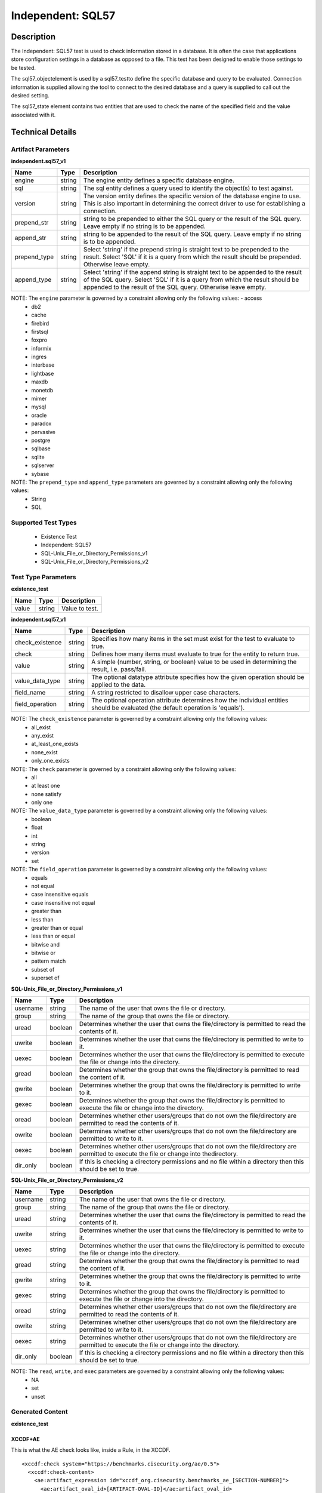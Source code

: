 Independent: SQL57
==================

Description
-----------

The Independent: SQL57 test is used to check information stored in a database. It is often the case that applications store configuration settings in a database as opposed to a file. This test has been designed to enable those settings to be tested.

The sql57_objectelement is used by a sql57_testto define the specific database and query to be evaluated. Connection information is supplied allowing the tool to connect to the desired database and a query is supplied to call out the desired setting.

The sql57_state element contains two entities that are used to check the name of the specified field and the value associated with it.

Technical Details
-----------------

Artifact Parameters
~~~~~~~~~~~~~~~~~~~

**independent.sql57_v1**

+------------------------+---------+-----------------------------------------+
| Name                   | Type    | Description                             |
+========================+=========+=========================================+
| engine                 | string  | The engine entity defines a specific    |
|                        |         | database engine.                        |
+------------------------+---------+-----------------------------------------+
| sql                    | string  | The sql entity defines a query used to  |
|                        |         | identify the object(s) to test against. |
+------------------------+---------+-----------------------------------------+
| version                | string  | The version entity defines the specific |
|                        |         | version of the database engine to use.  |
|                        |         | This is also important in determining   |
|                        |         | the correct driver to use for           |
|                        |         | establishing a connection.              |
+------------------------+---------+-----------------------------------------+
| prepend_str            | string  | string to be prepended to either the    |
|                        |         | SQL query or the result of the SQL      |
|                        |         | query. Leave empty if no string is to   |
|                        |         | be appended.                            |
+------------------------+---------+-----------------------------------------+
| append_str             | string  | string to be appended to the result of  |
|                        |         | the SQL query. Leave empty if no string |
|                        |         | is to be appended.                      |
+------------------------+---------+-----------------------------------------+
| prepend_type           | string  | Select 'string' if the prepend string   |
|                        |         | is straight text to be prepended to     |
|                        |         | the result. Select 'SQL' if  it is a    |
|                        |         | query from which the result should be   |
|                        |         | prepended. Otherwise leave  empty.      |
+------------------------+---------+-----------------------------------------+
| append_type            | string  | Select 'string'  if the append string   |
|                        |         | is straight text to be appended to the  |
|                        |         | result of the SQL query. Select 'SQL'   |
|                        |         | if it is a query from which the result  |
|                        |         | should be appended to the  result of    |
|                        |         | the SQL query. Otherwise leave  empty.  |
+------------------------+---------+-----------------------------------------+

NOTE: The ``engine`` parameter is governed by a constraint allowing only the following values:  - access 
  - db2 
  - cache 
  - firebird 
  - firstsql 
  - foxpro 
  - informix 
  - ingres 
  - interbase 
  - lightbase 
  - maxdb 
  - monetdb 
  - mimer 
  - mysql 
  - oracle 
  - paradox 
  - pervasive 
  - postgre 
  - sqlbase 
  - sqlite 
  - sqlserver 
  - sybase

NOTE: The ``prepend_type`` and ``append_type`` parameters are governed by a constraint allowing only the following values:
  - String
  - SQL

Supported Test Types
~~~~~~~~~~~~~~~~~~~~

  - Existence Test
  - Independent: SQL57
  - SQL-Unix_File_or_Directory_Permissions_v1
  - SQL-Unix_File_or_Directory_Permissions_v2

Test Type Parameters
~~~~~~~~~~~~~~~~~~~~

**existence_test**

===== ====== ==============
Name  Type   Description
===== ====== ==============
value string Value to test.
===== ====== ==============

**independent.sql57_v1**

+------------------------+---------+-----------------------------------------+
| Name                   | Type    | Description                             |
+========================+=========+=========================================+
| check_existence        | string  | Specifies how many items in the set     |
|                        |         | must exist for the test to evaluate to  |
|                        |         | true.                                   |
+------------------------+---------+-----------------------------------------+
| check                  | string  | Defines how many items must evaluate to |
|                        |         | true for the entity to return true.     |
+------------------------+---------+-----------------------------------------+
| value                  | string  | A simple (number, string, or boolean)   |
|                        |         | value to be used in determining the     |
|                        |         | result, i.e. pass/fail.                 |
+------------------------+---------+-----------------------------------------+
| value_data_type        | string  | The optional datatype attribute         |
|                        |         | specifies how the given operation       |
|                        |         | should be applied to the data.          |
+------------------------+---------+-----------------------------------------+
| field_name             | string  | A string restricted to disallow upper   |
|                        |         | case characters.                        |
+------------------------+---------+-----------------------------------------+
| field_operation        | string  | The optional operation attribute        |
|                        |         | determines how the individual entities  |
|                        |         | should be evaluated (the default        |
|                        |         | operation is 'equals').                 |
+------------------------+---------+-----------------------------------------+

NOTE: The ``check_existence`` parameter is governed by a constraint allowing only the following values: 
  - all_exist 
  - any_exist 
  - at_least_one_exists 
  - none_exist 
  - only_one_exists

NOTE: The ``check`` parameter is governed by a constraint allowing only the following values:
  - all 
  - at least one 
  - none satisfy 
  - only one

NOTE: The ``value_data_type`` parameter is governed by a constraint allowing only the following values:
	- boolean
	- float
	- int
	- string
	- version
	- set

NOTE: The ``field_operation`` parameter is governed by a constraint allowing only the following values:
  - equals
  - not equal
  - case insensitive equals
  - case insensitive not equal
  - greater than
  - less than
  - greater than or equal
  - less than or equal
  - bitwise and
  - bitwise or
  - pattern match
  - subset of
  - superset of

**SQL-Unix_File_or_Directory_Permissions_v1**

+------------------------+---------+-----------------------------------------+
| Name                   | Type    | Description                             |
+========================+=========+=========================================+
| username               | string  | The name of the user that owns the      |
|                        |         | file or directory.                      |
+------------------------+---------+-----------------------------------------+
| group                  | string  | The name of the group that owns the     |
|                        |         | file or directory.                      |
+------------------------+---------+-----------------------------------------+
| uread                  | boolean | Determines whether the user that owns   |
|                        |         | the file/directory is permitted to      |
|                        |         | read the contents of it.                |
+------------------------+---------+-----------------------------------------+
| uwrite                 | boolean | Determines whether the user that owns   |
|                        |         | the file/directory is permitted to      |
|                        |         | write to it.                            |
+------------------------+---------+-----------------------------------------+
| uexec                  | boolean | Determines whether the user that owns   |
|                        |         | the file/directory is permitted to      |
|                        |         | execute the file or change into the     |
|                        |         | directory.                              |
+------------------------+---------+-----------------------------------------+
| gread                  | boolean | Determines whether the group that owns  |
|                        |         | the file/directory is permitted to      |
|                        |         | read the content of it.                 |
+------------------------+---------+-----------------------------------------+
| gwrite                 | boolean | Determines whether the group that owns  |
|                        |         | the file/directory is permitted to      |
|                        |         | write to it.                            |
+------------------------+---------+-----------------------------------------+
| gexec                  | boolean | Determines whether the group that owns  |
|                        |         | the file/directory is permitted to      |
|                        |         | execute the file or change into the     |
|                        |         | directory.                              |
+------------------------+---------+-----------------------------------------+
| oread                  | boolean | Determines whether other users/groups   |
|                        |         | that do not own the file/directory are  |
|                        |         | permitted to read the contents of it.   |
+------------------------+---------+-----------------------------------------+
| owrite                 | boolean | Determines whether other users/groups   |
|                        |         | that do not own the file/directory are  |
|                        |         | permitted to write to it.               |
+------------------------+---------+-----------------------------------------+
| oexec                  | boolean | Determines whether other users/groups   |
|                        |         | that do not own the file/directory are  |
|                        |         | permitted to execute the file or        |
|                        |         | change into thedirectory.               |
+------------------------+---------+-----------------------------------------+
| dir_only               | boolean | If this is checking a directory         |
|                        |         | permissions and no file within a        |
|                        |         | directory then this should be set to    |
|                        |         | true.                                   |
+------------------------+---------+-----------------------------------------+

**SQL-Unix_File_or_Directory_Permissions_v2**

+------------------------+---------+-----------------------------------------+
| Name                   | Type    | Description                             |
+========================+=========+=========================================+
| username               | string  | The name of the user that owns the file |
|                        |         | or directory.                           |
+------------------------+---------+-----------------------------------------+
| group                  | string  | The name of the group that owns the     |
|                        |         | file or directory.                      |
+------------------------+---------+-----------------------------------------+
| uread                  | string  | Determines whether the user that owns   |
|                        |         | the file/directory is permitted to read |
|                        |         | the contents of it.                     |
+------------------------+---------+-----------------------------------------+
| uwrite                 | string  | Determines whether the user that owns   |
|                        |         | the file/directory is permitted to      |
|                        |         | write to it.                            |
+------------------------+---------+-----------------------------------------+
| uexec                  | string  | Determines whether the user that owns   |
|                        |         | the file/directory is permitted to      |
|                        |         | execute the file or change into the     |
|                        |         | directory.                              |
+------------------------+---------+-----------------------------------------+
| gread                  | string  | Determines whether the group that owns  |
|                        |         | the file/directory is permitted to      |
|                        |         | read the content of it.                 |
+------------------------+---------+-----------------------------------------+
| gwrite                 | string  | Determines whether the group that owns  |
|                        |         | the file/directory is permitted to      |
|                        |         | write to it.                            |
+------------------------+---------+-----------------------------------------+
| gexec                  | string  | Determines whether the group that owns  |
|                        |         | the file/directory is permitted to      |
|                        |         | execute the file or change into the     |
|                        |         | directory.                              |
+------------------------+---------+-----------------------------------------+
| oread                  | string  | Determines whether other users/groups   |
|                        |         | that do not own the file/directory are  |
|                        |         | permitted to read the contents of it.   |
+------------------------+---------+-----------------------------------------+
| owrite                 | string  | Determines whether other users/groups   |
|                        |         | that do not own the file/directory are  |
|                        |         | permitted to write to it.               |
+------------------------+---------+-----------------------------------------+
| oexec                  | string  | Determines whether other users/groups   |
|                        |         | that do not own the file/directory are  |
|                        |         | permitted to execute the file or change |
|                        |         | into the directory.                     |
+------------------------+---------+-----------------------------------------+
| dir_only               | boolean | If this is checking a directory         |
|                        |         | permissions and no file within a        |
|                        |         | directory then this should be set to    |
|                        |         | true.                                   |
+------------------------+---------+-----------------------------------------+

NOTE: The ``read``, ``write``, and ``exec`` parameters are governed by a constraint allowing only the following values:
  - NA
  - set
  - unset

Generated Content
~~~~~~~~~~~~~~~~~

**existence_test**

XCCDF+AE
^^^^^^^^

This is what the AE check looks like, inside a Rule, in the XCCDF.

::

  <xccdf:check system="https://benchmarks.cisecurity.org/ae/0.5">
    <xccdf:check-content>
      <ae:artifact_expression id="xccdf_org.cisecurity.benchmarks_ae_[SECTION-NUMBER]">
        <ae:artifact_oval_id>[ARTIFACT-OVAL-ID]</ae:artifact_oval_id>
        <ae:title>[ARTIFACT-TITLE]</ae:title>
        <ae:artifact type="[ARTIFACT-TYPE-NAME]">
          <ae:parameters>
            <ae:parameter dt="string" name="engine">[engine.value]</ae:parameter>
            <ae:parameter dt="string" name="sql">[sql.value]</ae:parameter>
            <ae:parameter dt="string" name="version">[version.value]</ae:parameter>
            <ae:parameter dt="string" name="prepend_str">[prepend_str.value]</ae:parameter>
            <ae:parameter dt="string" name="append_str">[append_str.value]</ae:parameter>
            <ae:parameter dt="string" name="prepend_type">[prepend_type.value]</ae:parameter>
            <ae:parameter dt="string" name="append_type">[append_type.value]</ae:parameter>
          </ae:parameters>
        </ae:artifact>
        <ae:test type="[TEST-TYPE-NAME]">
          <ae:parameters>
            <ae:parameter dt="string" name="value">[value.value]</ae:parameter>
          </ae:parameters>
        </ae:test>
        <ae:profiles>
          <ae:profile idref="xccdf_org.cisecurity.benchmarks_profile_Level_1" />
        </ae:profiles>
      </ae:artifact_expression>
    </xccdf:check-content>
  </xccdf:check>

SCAP
^^^^

XCCDF
'''''

For ``independent.sql57_v1`` ``existence_test`` artifacts, the XCCDF check looks like this. There is no Value element in the XCCDF for this artifact.

::

  <check system="http://oval.mitre.org/XMLSchema/oval-definitions-5">
    <check-export 
      export-name="oval:org.cisecurity.benchmarks:var:2000000"
      value-id="xccdf_org.cisecurity_value_jdbc.url" />
    <check-content-ref
      href="[BENCHMARK-TITLE]-oval.xml"
      name="oval:org.cisecurity.benchmarks.[PLATFORM]:def:[ARTIFACT-OVAL-ID]" />
  </check>

OVAL
''''

Test

::

  <sql57_test
    xmlns="http://oval.mitre.org/XMLSchema/oval-definitions-5#independent" 
    id="oval:org.cisecurity.benchmarks.[PLATFORM]:tst:[ARTIFACT-OVAL-ID]"     
    check_existence="[check_existence.value]"
    check="all" 
    comment="[ARTIFACT-TITLE]" 
    version="1">
    <object object_ref="oval:org.cisecurity.benchmarks.[PLATFORM]:obj:[ARTIFACT-OVAL-ID]" />
  </sql57_test> 

Object

::

  <sql57_object>
    xmlns="http://oval.mitre.org/XMLSchema/oval-definitions-5#independent" 
    id="oval:org.cisecurity.benchmarks.[PLATFORM]:obj:[ARTIFACT-OVAL-ID]"    
    comment="[ARTIFACT-TITLE]"  
    version="1">
    <engine>[engine.value]</engine>
    <version>[version.value]</version>
    <connection_string var_ref="oval:org.cisecurity.benchmarks:var:2000000" />
    <sql 
      var_ref="oval:org.cisecurity.benchmarks.[PLATFORM]:var:[ARTIFACT-OVAL-ID]">
        [sql.value]
    </sql>
  </sql57_object>

State

::

  N/A

Variable

::

  <local_variable
    id="oval:org.cisecurity.benchmarks.[PLATFORM]:var:[ARTIFACT-OVAL-ID]" 
    comment="[comment.value]"
    datatype="string"
    version="1">
    <literal_component datatype="string">[literal_component.value]</literal_component>
    <variable_component var_ref="oval:org.cisecurity.benchmarks:var:3000000" />
    <literal_component datatype="string">[literal_component.value]</literal_component>
  </local_variable>

YAML
^^^^

::

  artifact-expression:
    artifact-unique-id: "[ARTIFACT-OVAL-ID]"
    artifact_title: "[ARTIFACT-TITLE]" 
    artifact:
      type: "[ARTIFACT-TYPE-NAME]"
      parameters:
        - parameter: 
            name: "engine"
            dt: "string"
            value: "[engine.value]"
        - parameter: 
            name: "sql"
            dt: "string"
            value: "[sql.value]"
        - parameter: 
            name: "version"
            dt: "string"
            value: "[version.value]"
        - parameter: 
            name: "prepend_str"
            dt: "string"
            value: "[prepend_str.value]"
        - parameter: 
            name: "append_str"
            dt: "string"
            value: "[append_str.value]"
        - parameter: 
            name: "prepend_type"
            dt: "string"
            value: "[prepend_type.value]"
        - parameter: 
            name: "append_type"
            dt: "string"
            value: "[append_type.value]"
        - parameter: 
            name: "pattern"
            dt: "string"
            value: "[pattern.value]"
    test:
      type: "[TEST-TYPE-NAME]"
      parameters:
        - parameter: 
            name: "value"
            dt: "string"
            value: "[value.value]"

JSON
^^^^

::

  {
    "artifact-expression": {
      "artifact-unique-id": "[ARTIFACT-OVAL-ID]",
      "artifact-title": "[ARTIFACT-TITLE]",
      "artifact": {
        "type": "[ARTIFACT-TYPE-NAME]",
        "parameters": [
          {
            "parameter": {
              "name": "engine",
              "type": "string",
              "value": "[engine.value]"
            }
          },
          {
            "parameter": {
              "name": "sql",
              "type": "string",
              "value": "[sql.value]"
            }
          },
          {
            "parameter": {
              "name": "version",
              "type": "string",
              "value": "[version.value]"
            }
          },
          {
            "parameter": {
              "name": "prepend_str",
              "dt": "string",
              "value": "[prepend_str.value]"
            }
          },
          {
            "parameter": {
              "name": "append_str",
              "dt": "string",
              "value": "[append_str.value]"
            }
          },
          {
            "parameter": {
              "name": "prepend_type",
              "dt": "string",
              "value": "[prepend_type.value]"
            }
          },
          {
            "parameter": {
              "name": "append_type",
              "dt": "string",
              "value": "[append_type.value]"
            }
          },
          {
            "parameter": {
              "name": "pattern",
              "dt": "string",
              "value": "[pattern.value]"
            }
          }
        ]
      },
      "test": {
        "type": "[TEST-TYPE-NAME]",
        "parameters": [
          {
            "parameter": {
              "name": "value",
              "dt": "string",
              "value": "[value.value]"
            }
          }
        ]
      }
    }
  }

Generated Content
~~~~~~~~~~~~~~~~~

**independent.sql57_v1**

XCCDF+AE
^^^^^^^^

This is what the AE check looks like, inside a Rule, in the XCCDF.

::

  <xccdf:check system="https://benchmarks.cisecurity.org/ae/0.5">
    <xccdf:check-content>
      <ae:artifact_expression id="xccdf_org.cisecurity.benchmarks_ae_[SECTION-NUMBER]">
        <ae:artifact_oval_id>[ARTIFACT-OVAL-ID]</ae:artifact_oval_id>
        <ae:title>[ARTIFACT-TITLE]</ae:title>
        <ae:artifact type="[ARTIFACT-TYPE-NAME]">
          <ae:parameters>
            <ae:parameter dt="string" name="engine">[engine.value]</ae:parameter>
            <ae:parameter dt="string" name="sql">[sql.value]</ae:parameter>
            <ae:parameter dt="string" name="version">[version.value]</ae:parameter>
            <ae:parameter dt="string" name="prepend_str"[prepend_str.value]</ae:parameter>
            <ae:parameter dt="string" name="append_str"[append_str.value]</ae:parameter>
            <ae:parameter dt="string" name="prepend_type"[prepend_type.value]</ae:parameter>
            <ae:parameter dt="string" name="append_type"[append_type.value]</ae:parameter>
          </ae:parameters>
        </ae:artifact>
        <ae:test type="[TEST-TYPE-NAME]">
          <ae:parameters>
            <ae:parameter dt="string" name="check_existence">[check_existence.value]</ae:parameter>
            <ae:parameter dt="string" name="check">[check.value]</ae:parameter>
            <ae:parameter dt="string" name="value">[value.value]</ae:parameter>
            <ae:parameter dt="string" name="value_data_type">[value_data_type.value]</ae:parameter>
            <ae:parameter dt="string" name="field_name">[field_name.value]</ae:parameter>
            <ae:parameter dt="string" name="field_operation">[field_operation.value]</ae:parameter>
          </ae:parameters>
        </ae:test>
        <ae:profiles>
          <ae:profile idref="xccdf_org.cisecurity.benchmarks_profile_Level_1" />
        </ae:profiles>
      </ae:artifact_expression>
    </xccdf:check-content>
  </xccdf:check>

SCAP
^^^^

XCCDF
'''''

For ``independent.sql57_v1`` ``independent.sql57_v1`` artifacts, an XCCDF Value element is generated.

::

  <Value 
    id="xccdf_org.cisecurity.benchmarks_value_[ARTIFACT-OVAL-ID]1_var"
    type="[type.value]"
    operator="[operator.value]">
    <title>[RECOMMENDATION-TITLE]</title>
    <description>This value is used in Rule: [RECOMMENDATION-TITLE]</description>
    <value>[value.value]</value>
  </Value>

For ``independent.sql57_v1`` ``independent.sql57_v1`` artifacts, the XCCDF check looks like this.  

::

  <check system="http://oval.mitre.org/XMLSchema/oval-definitions-5">
    <check-export 
      export-name="oval:org.cisecurity.benchmarks.[PLATFORM]:var:[ARTIFACT-OVAL-ID]"
      value-id="xccdf_org.cisecurity.benchmarks_value_[ARTIFACT-OVAL-ID]1_var" />
    <check-export 
      export-name="oval:org.cisecurity.benchmarks:var:2000000"
      value-id="xccdf_org.cisecurity_value_jdbc.url" />         
    <check-content-ref
      href="[BENCHMARK-TITLE]-oval.xml"
      name="oval:org.cisecurity.benchmarks.[PLATFORM]:def:[ARTIFACT-OVAL-ID]" />
  </check>

OVAL
''''

Test

::

  <sql57_test
    xmlns="http://oval.mitre.org/XMLSchema/oval-definitions-5#independent" 
    id="oval:org.cisecurity.benchmarks.[PLATFORM]:tst:[ARTIFACT-OVAL-ID]"     
    check_existence="[check_existence.value]"
    check="[check.value]"
    comment="[ARTIFACT-TITLE]" 
    version="1">
    <object object_ref="oval:org.cisecurity.benchmarks.[PLATFORM]:obj:[ARTIFACT-OVAL-ID]" />
    <state state_ref="oval:org.cisecurity.benchmarks.[PLATFORM]:ste:[ARTIFACT-OVAL-ID]" />
  </sql57_test> 

Object

::

  <sql57_object
    xmlns="http://oval.mitre.org/XMLSchema/oval-definitions-5#independent"
    id="oval:org.cisecurity.benchmarks.[PLATFORM]:obj:[ARTIFACT-OVAL-ID]"
    comment="[ARTIFACT-TITLE]"
    version="1">
    <engine>[engine.value]</engine>
    <version>[version.value]</version>
    <connection_string var_ref="oval:org.cisecurity.benchmarks:var:2000000" />
    <sql>[sql.value]</sql>
  </sql57_object>

State

::

  <sql57_state
    xmlns="http://oval.mitre.org/XMLSchema/oval-definitions-5#independent" 
    id="oval:org.cisecurity.benchmarks.[PLATFORM]:ste:[ARTIFACT-OVAL-ID]"
    comment="[ARTIFACT-TITLE]"   
    version="1">
    <result 
      datatype="record" 
      entity_check="all">
      <field 
        xmlns="http://oval.mitre.org/XMLSchema/oval-definitions-5" 
        name="[name.value]"
        operation="[operation.value]"
        datatype="[datatype.value]"
        var_ref="oval:org.cisecurity.benchmarks.[PLATFORM]:var:[ARTIFACT-OVAL-ID]" />
    </result>
  </sql57_state>

Variable

::

  <external_variable
    id="oval:org.cisecurity.benchmarks.[PLATFORM]:var:[ARTIFACT-OVAL-ID]"  
    comment="[ARTIFACT-TITLE]"
    datatype="[datatype.value]"
    version="1" />

YAML
^^^^

::

  artifact-expression:
    artifact-unique-id: "[ARTIFACT-OVAL-ID]"
    artifact-title: "[ARTIFACT-TITLE]"
    artifact:
      type: "[ARTIFACT-TYPE-NAME]"
      parameters:
        - parameter: 
            name: "engine"
            dt: "string"
            value: "[engine.value]"
        - parameter: 
            name: "sql"
            dt: "string"
            value: "[sql.value]"
        - parameter: 
            name: "version"
            dt: "string"
            value: "[version.value]"
        - parameter: 
            name: "prepend_str"
            dt: "string"
            value: "[prepend_str.value]"
        - parameter: 
            name: "append_str"
            dt: "string"
            value: "[append_str.value]"
        - parameter: 
            name: "prepend_type"
            dt: "string"
            value: "[prepend_type.value]"
        - parameter: 
            name: "append_type"
            dt: "string"
            value: "[append_type.value]"
    test:
        type: "[TEST-TYPE-NAME]"            
          - parameter: 
              name: "check_existence"
              dt: "string"
              value: "[check_existence.value]"
          - parameter: 
              name: "check"
              dt: "string"
              value: "[check.value]"
          - parameter: 
              name: "value"
              dt: "string"
              value: "[value.value]"
          - parameter: 
              name: "value_data_type"
              dt: "string"
              value: "[value_data_type.value]"
          - parameter: 
              name: "field_name"
              dt: "string"
              value: "[field_name.value]"
          - parameter: 
              name: "field_operation"
              dt: "string"
              value: "[field_operation.value]"

JSON
^^^^

::

  {
    "artifact-expression": {
      "artifact-unique-id": "[ARTIFACT-OVAL-ID]",
      "artifact-title": "[ARTIFACT-TITLE]",
      "artifact": {
        "type": "[ARTIFACT-TYPE-NAME]",
        "parameters": [
          {
            "parameter": {
              "name": "engine",
              "type": "string",
              "value": "[engine.value]"
            }
          },
          {
            "parameter": {
              "name": "sql",
              "type": "string",
              "value": "[sql.value]"
            }
          },
          {
            "parameter": {
              "name": "version",
              "type": "string",
              "value": "[version.value]"
            }
          },
          {
            "parameter": {
              "name": "prepend_str",
              "type": "string",
              "value": "[prepend_str.value]"
            }
          },
          {
            "parameter": {
              "name": "append_str",
              "type": "string",
              "value": "[append_str.value]"
            }
          },
          {
            "parameter": {
              "name": "prepend_type",
              "type": "string",
              "value": "[prepend_type.value]"
            }
          },
          {
            "parameter": {
              "name": "append_type",
              "type": "string",
              "value": "[append_type.value]"
            }
          }
        ]
      },
      "test": {
        "type": "[TEST-TYPE-NAME]",
        "parameters": [
          {
            "parameter": {
              "name": "check_existence",
              "type": "string",
              "value": "[check_existence.value]"
            }
          },
          {
            "parameter": {
              "name": "check",
              "type": "string",
              "value": "[check.value]"
            }
          },
          {
            "parameter": {
              "name": "value",
              "type": "string",
              "value": "[value.value]"
            }
          },
          {
            "parameter": {
              "name": "value_data_type",
              "type": "string",
              "value": "[value_data_type.value]"
            }
          },
          {
            "parameter": {
              "name": "field_name",
              "type": "string",
              "value": "[field_name.value]"
            }
          },
          {
            "parameter": {
              "name": "field_operation",
              "type": "string",
              "value": "[field_operation.value]"
            }
          }
        ]
      }
    }
  }

Generated Content
~~~~~~~~~~~~~~~~~

**SQL-Unix_File_or_Directory_Permissions_v1**

XCCDF+AE
^^^^^^^^

This is what the AE check looks like, inside a Rule, in the XCCDF.

::

  <xccdf:check system="https://benchmarks.cisecurity.org/ae/0.5">
    <xccdf:check-content>
      <ae:artifact_expression id="xccdf_org.cisecurity.benchmarks_ae_[SECTION-NUMBER]">
        <ae:artifact_oval_id>[ARTIFACT-OVAL-ID]</ae:artifact_oval_id>
        <ae:title>[ARTIFACT-TITLE]</ae:title>
        <ae:artifact type="[ARTIFACT-TYPE-NAME]">
          <ae:parameters>
            <ae:parameter dt="string" name="engine">[engine.value]</ae:parameter>
            <ae:parameter dt="string" name="sql">[sql.value]</ae:parameter>
            <ae:parameter dt="string" name="version">[version.value]</ae:parameter>
            <ae:parameter dt="string" name="prepend_str">[prepend_str.value]</ae:parameter>
            <ae:parameter dt="string" name="append_str">[append_str.value]</ae:parameter>
            <ae:parameter dt="string" name="prepend_type">[prepend_type.value]</ae:parameter>
            <ae:parameter dt="string" name="append_type">[append_type.value]</ae:parameter>
          </ae:parameters>
        </ae:artifact>
        <ae:test type="[TEST-TYPE-NAME]">
          <ae:parameters>
            <ae:parameter dt="string" name="username">[username.value]</ae:parameter>
            <ae:parameter dt="string" name="group">[group.value]</ae:parameter>
            <ae:parameter dt="boolean" name="uread">[uread.value]</ae:parameter>
            <ae:parameter dt="boolean" name="uwrite">[uwrite.value]</ae:parameter>
            <ae:parameter dt="boolean" name="uexec">[uexec.value]</ae:parameter>
            <ae:parameter dt="boolean" name="gread">[gread.value]</ae:parameter>
            <ae:parameter dt="boolean" name="gwrite">[gwrite.value]</ae:parameter>
            <ae:parameter dt="boolean" name="gexec">[gexec.value]</ae:parameter>
            <ae:parameter dt="boolean" name="oread">[oread.value]</ae:parameter>
            <ae:parameter dt="boolean" name="owrite">[owrite.value]</ae:parameter>
            <ae:parameter dt="boolean" name="oexec">[oexec.value]</ae:parameter>
            <ae:parameter dt="boolean" name="dir_only">[dir_only.value]</ae:parameter>
          </ae:parameters>
        </ae:test>
        <ae:profiles>
          <ae:profile idref="xccdf_org.cisecurity.benchmarks_profile_Level_1" />
          <ae:profile idref="xccdf_org.cisecurity.benchmarks_profile_Level_2" />
        </ae:profiles>
      </ae:artifact_expression>
    </xccdf:check-content>
  </xccdf:check>
  
SCAP
^^^^

XCCDF
'''''

For ``independent.sql57_v1`` ``SQL-Unix_File_or_Directory_Permissions_v1`` artifacts, the XCCDF check looks like this. There is no Value element in the XCCDF for this artifact.

::

  <check system="http://oval.mitre.org/XMLSchema/oval-definitions-5">
    <check-export 
      export-name="oval:org.cisecurity.benchmarks:var:2000000"
      value-id="xccdf_org.cisecurity_value_jdbc.url" />
    <check-content-ref
      href="[BENCHMARK-TITLE]-oval.xml" 
      name="oval:org.cisecurity.benchmarks.[PLATFORM]:def:[ARTIFACT-OVAL-ID]" />
  </check>

OVAL
''''

Test

::

  <file_test
    xmlns="http://oval.mitre.org/XMLSchema/oval-definitions-5#unix" 
    id="oval:org.cisecurity.benchmarks.[PLATFORM]:tst:[ARTIFACT-OVAL-ID]"     
    check_existence="all_exist"    
    check="all" 
    comment="[ARTIFACT-TITLE]" 
    version="1">
    <object object_ref="oval:org.cisecurity.benchmarks.[PLATFORM]:obj:[ARTIFACT-OVAL-ID]" />
    <state state_ref="oval:org.cisecurity.benchmarks.[PLATFORM]:ste:[ARTIFACT-OVAL-ID]"> />
  </file_test> 

Test

::

  <file_object
    xmlns="http://oval.mitre.org/XMLSchema/oval-definitions-5#unix"
    id="oval:org.cisecurity.benchmarks.[PLATFORM]:obj:[ARTIFACT-OVAL-ID]"
    comment="[ARTIFACT-TITLE]" 
    version="1">
    <behaviors
      max_depth="0"
      recurse="symlinks and directories"
      recurse_direction="none"
      recurse_file_system="defined" />
    <filepath 
      datatype="string" 
      operation="equals" 
      var_ref="oval:org.cisecurity.benchmarks.[PLATFORM]:var:[ARTIFACT-OVAL-ID]" />
  </file_object>

  <sql57_object
    xmlns="http://oval.mitre.org/XMLSchema/oval-definitions-5#independent"
    id="oval:org.cisecurity.benchmarks.[PLATFORM]:obj:[ARTIFACT-OVAL-ID]1"
    comment="[ARTIFACT-TITLE]" 
    version="1">
    <engine>[engine.value]</engine>
    <version>[version.value]</version>
    <connection_string
      var_ref="oval:org.cisecurity.benchmarks:var:2000000" />
    <sql>[sql.value]</sql>
  </sql57_object>

State

::

  <file_state
    xmlns="http://oval.mitre.org/XMLSchema/oval-definitions-5#unix" 
    id="oval:org.cisecurity.benchmarks.[PLATFORM]:ste:[ARTIFACT-OVAL-ID]" 
    comment="[ARTIFACT-TITLE]" 
    version="1">
    <group_id 
      datatype="int"
      var_ref="oval:org.cisecurity.benchmarks:var:1000003" /> 
    <user_id 
      datatype="int" 
      var_ref="oval:org.cisecurity.benchmarks:var:1000002" />
    <uread datatype="boolean">[uread.value]</uread>
    <uwrite datatype="boolean">[uwrite.value]</uwrite>
    <uexec datatype="boolean">[uexec.value]</uexec>
    <gread datatype="boolean">[gread.value]</gread>
    <gwrite datatype="boolean">[gwrite.value]</gwrite>
    <gexec datatype="boolean">[gexec.value]</gexec>
    <oread datatype="boolean">[oread.value]</oread>
    <owrite datatype="boolean">[owrite.value]</owrite>
    <oexec datatype="boolean">[oexec.value]</oexec>
  </file_state>

YAML
^^^^

::

  artifact-expression:
    artifact-unique-id: "[ARTIFACT-OVAL-ID]"
    artifact_title: "[ARTIFACT-TITLE]" 
    artifact:
      type: "[ARTIFACT-TYPE-NAME]"
      parameters:
        - parameter:
            name: "engine"
            dt: "string"
            value: "[engine.value]"
        - parameter:
            name: "sql"
            dt: "string"
            value: "[sql.value]"
        - parameter:
            name: "version"
            dt: "string"
            value: "[version.value]"
        - parameter:
            name: "prepend_str"
            dt: "string"
            value: "[prepend_str.value]"
        - parameter:
            name: "append_str"
            dt: "string"
            value: "[append_str.value]"
        - parameter:
            name: "prepend_type"
            dt: "string"
            value: "[prepend_type.value]"
        - parameter:
            name: "append_type"
            dt: "string"
            value: "[append_type.value]"
    test:
      type: "[TEST-TYPE-NAME]"
      parameters:
        - parameter:
            name: "username"
            dt: "string"
            value: "[username.value]"
        - parameter:
            name: "group"
            dt: "string"
            value: "[group.value]"
        - parameter:
            name: "uread"
            dt: "boolean"
            value: "[uread.value]"
        - parameter:
            name: "uwrite"
            dt: "boolean"
            value: "[uwrite.value]"
        - parameter:
            name: "uexec"
            dt: "boolean"
            value: "[uexec.value]"
        - parameter:
            name: "gread"
            dt: "boolean"
            value: "[gread.value]"
        - parameter:
            name: "gwrite"
            dt: "boolean"
            value: "[gwrite.value]"
        - parameter:
            name: "gexec"
            dt: "boolean"
            value: "[gexec.value]"
        - parameter:
            name: "oread"
            dt: "boolean"
            value: "[oread.value]"
        - parameter:
            name: "owrite"
            dt: "boolean"
            value: "[owrite.value]"
        - parameter:
            name: "oexec"
            dt: "boolean"
            value: "[oexec.value]"
        - parameter:
            name: "dir_only"
            dt: "boolean"
            value: "[dir_only.value]"

JSON
^^^^

::

  {
    "artifact-expression": {
      "artifact-unique-id": "[ARTIFACT-OVAL-ID]",
      "artifact-title": "[ARTIFACT-TITLE]",
      "artifact": {
        "type": "[ARTIFACT-TYPE-NAME]",
        "parameters": [
          {
            "parameter": {
              "name": "engine",
              "dt": "string",
              "value": "[engine.value]"
            }
          },
          {
            "parameter": {
              "name": "sql",
              "dt": "string",
              "value": "[sql.value]"
            }
          },
          {
            "parameter": {
              "name": "version",
              "dt": "string",
              "value": "[version.value]"
            }
          },
          {
            "parameter": {
              "name": "prepend_str",
              "dt": "string",
              "value": "[prepend_str.value]"
            }
          },
          {
            "parameter": {
              "name": "append_str",
              "dt": "string",
              "value": "[append_str.value]"
            }
          },
          {
            "parameter": {
              "name": "prepend_type",
              "dt": "string",
              "value": "[prepend_type.value]"
            }
          },
          {
            "parameter": {
              "name": "append_type",
              "dt": "string",
              "value": "[append_type.value]"
            }
          }
        ]
      },
      "test": {
        "type": "[TEST-TYPE-NAME]",
        "parameters": [
          {
            "parameter": {
              "name": "username",
              "dt": "string",
              "value": "[username.value]"
            }
          },
          {
            "parameter": {
              "name": "group",
              "dt": "string",
              "value": "[group.value]"
            }
          },
          {
            "parameter": {
              "name": "uread",
              "dt": "boolean",
              "value": "[uread.value]"
            }
          },
          {
            "parameter": {
              "name": "uwrite",
              "dt": "boolean",
              "value": "[uwrite.value]"
            }
          },
          {
            "parameter": {
              "name": "uexec",
              "dt": "boolean",
              "value": "[uexec.value]"
            }
          },
          {
            "parameter": {
              "name": "gread",
              "dt": "boolean",
              "value": "[gread.value]"
            }
          },
          {
            "parameter": {
              "name": "gwrite",
              "dt": "boolean",
              "value": "[gwrite.value]"
            }
          },
          {
            "parameter": {
              "name": "gexec",
              "dt": "boolean",
              "value": "[gexec.value]"
            }
          },
          {
            "parameter": {
              "name": "oread",
              "dt": "boolean",
              "value": "[oread.value]"
            }
          },
          {
            "parameter": {
              "name": "owrite",
              "dt": "boolean",
              "value": "[owrite.value]"
            }
          },
          {
            "parameter": {
              "name": "oexec",
              "dt": "boolean",
              "value": "[oexec.value]"
            }
          },
          {
            "parameter": {
              "name": "dir_only",
              "dt": "boolean",
              "value": "[dir_only.value]"
            }
          }
        ]
      }
    }
  }

Generated Content
~~~~~~~~~~~~~~~~~

**SQL-Unix_File_or_Directory_Permissions_v2**

XCCDF+AE
^^^^^^^^

This is what the AE check looks like, inside a Rule, in the XCCDF.

::

  <xccdf:check system="https://benchmarks.cisecurity.org/ae/0.5">
    <xccdf:check-content>
      <ae:artifact_expression id="xccdf_org.cisecurity.benchmarks_ae_[SECTION-NUMBER]">
        <ae:artifact_oval_id>[ARTIFACT-OVAL-ID]</ae:artifact_oval_id>
        <ae:title>[ARTIFACT-TITLE]</ae:title>
        <ae:artifact type="[ARTIFACT-TYPE-NAME]">
          <ae:parameters>
            <ae:parameter dt="string" name="engine">[engine.value]</ae:parameter>
            <ae:parameter dt="string" name="sql">[sql.value]</ae:parameter>
            <ae:parameter dt="string" name="version">[version.value]</ae:parameter>
            <ae:parameter dt="string" name="prepend_str">[prepend_str.value]</ae:parameter>
            <ae:parameter dt="string" name="append_str">[append_str.value]</ae:parameter>
            <ae:parameter dt="string" name="prepend_type">[prepend_type.value]</ae:parameter>
            <ae:parameter dt="string" name="append_type">[append_type.value]</ae:parameter>
          </ae:parameters>
        </ae:artifact>
        <ae:test type="[TEST-TYPE-NAME]">
          <ae:parameters>
            <ae:parameter dt="string" name="username">[username.value]</ae:parameter>
            <ae:parameter dt="string" name="group">[group.value]</ae:parameter>
            <ae:parameter dt="string" name="uread">[uread.value]</ae:parameter>
            <ae:parameter dt="string" name="uwrite">[uwrite.value]</ae:parameter>
            <ae:parameter dt="string" name="uexec">[uexec.value]</ae:parameter>
            <ae:parameter dt="string" name="gread">[gread.value]</ae:parameter>
            <ae:parameter dt="string" name="gwrite">[gwrite.value]</ae:parameter>
            <ae:parameter dt="string" name="gexec">[gexec.value]</ae:parameter>
            <ae:parameter dt="string" name="oread">[oread.value]</ae:parameter>
            <ae:parameter dt="string" name="owrite">[owrite.value]</ae:parameter>
            <ae:parameter dt="string" name="oexec">[oexec.value]</ae:parameter>
            <ae:parameter dt="boolean" name="dir_only">[dir_only.value]</ae:parameter>
          </ae:parameters>
        </ae:test>
        <ae:profiles>
          <ae:profile idref="xccdf_org.cisecurity.benchmarks_profile_Level_1" />
          <ae:profile idref="xccdf_org.cisecurity.benchmarks_profile_Level_2" />
        </ae:profiles>
      </ae:artifact_expression>
    </xccdf:check-content>
  </xccdf:check> 

SCAP
^^^^

XCCDF
'''''

For ``independent.sql57_v1`` ``SQL-Unix_File_or_Directory_Permissions_v2`` artifacts, the XCCDF check looks like this. There is no Value element in the XCCDF for this artifact.

::

  <check-export 
      export-name="oval:org.cisecurity.benchmarks:var:2000000"
      value-id="xccdf_org.cisecurity_value_jdbc.url" />
    <check-content-ref
      href="[BENCHMARK-TITLE]-oval.xml" 
      name="oval:org.cisecurity.benchmarks.[PLATFORM]:def:[ARTIFACT-OVAL-ID]" />
  </check>

OVAL
''''

Test

::

  <file_test
    xmlns="http://oval.mitre.org/XMLSchema/oval-definitions-5#unix" 
    id="oval:org.cisecurity.benchmarks.[PLATFORM]:tst:[ARTIFACT-OVAL-ID]"
    check_existence="all_exist"    
    check="all" 
    comment="[ARTIFACT-TITLE]" 
    version="1">  
    <object object_ref="oval:org.cisecurity.benchmarks.[PLATFORM]:obj:[ARTIFACT-OVAL-ID]" />
    <state state_ref="oval:org.cisecurity.benchmarks.[PLATFORM]:ste:[ARTIFACT-OVAL-ID]" />
  </file_test>  

Object

::

  <file_object
    xmlns="http://oval.mitre.org/XMLSchema/oval-definitions-5#unix" 
    id="oval:org.cisecurity.benchmarks.[PLATFORM]:obj:[ARTIFACT-OVAL-ID]"
    comment="[ARTIFACT-TITLE]"  
    version="1">  
    <path 
      datatype="string" 
      operation="equals" 
      var_ref="oval:org.cisecurity.benchmarks.[PLATFORM]:var:[ARTIFACT-OVAL-ID]" />
    <filename xsi:nil="true" />
  </file_object>

State

::

  <file_state
    xmlns="http://oval.mitre.org/XMLSchema/oval-definitions-5#unix"
    id="oval:org.cisecurity.benchmarks.[PLATFORM]:ste:[ARTIFACT-OVAL-ID]"
    comment="[ARTIFACT-TITLE]"
    version="1">
    <group_id 
      datatype="int"
      var_ref="oval:org.cisecurity.benchmarks:var:1000003" />
    <user_id 
      datatype="int"
      var_ref="oval:org.cisecurity.benchmarks:var:1000002" />
    <uread datatype="boolean">[uread.value]</uread>
    <uwrite datatype="boolean">[uread.value]</uwrite>
    <uexec datatype="boolean">[uread.value]</uexec>
    <gread datatype="boolean">[uread.value]</gread>
    <gwrite datatype="boolean">[uread.value]</gwrite>
    <gexec datatype="boolean">[uread.value]</gexec>
    <oread datatype="boolean">[uread.value]</oread>
    <owrite datatype="boolean">[uread.value]</owrite>
    <oexec datatype="boolean">[uread.value]</oexec>
  </file_state>

YAML
^^^^

::

  artifact-expression:
    artifact-unique-id: "[ARTIFACT-OVAL-ID]"
    artifact_title: "[ARTIFACT-TITLE]"
    artifact:
      type: "[ARTIFACT-TYPE-NAME]"
      parameters:
        - parameter:
            name: "engine"
            dt: "string"
            value: "[engine.value]"
        - parameter:
            name: "sql"
            dt: "string"
            value: "[sql.value]"
        - parameter:
            name: "version"
            dt: "string"
            value: "[version.value]"
        - parameter:
            name: "prepend_str"
            dt: "string"
            value: "[prepend_str.value]"
        - parameter:
            name: "append_str"
            dt: "string"
            value: "[append_str.value]"
        - parameter:
            name: "prepend_type"
            dt: "string"
            value: "[prepend_type.value]"
        - parameter:
            name: "append_type"
            dt: "string"
            value: "[append_type.value]"
    test:
      type: "[TEST-TYPE-NAME]"
      parameters:
        - parameter:
            name: "username"
            dt: "string"
            value: "[username.value]"
        - parameter:
            name: "group"
            dt: "string"
            value: "[group.value]"
        - parameter:
            name: "uread"
            dt: "string"
            value: "[uread.value]"
        - parameter:
            name: "uwrite"
            dt: "string"
            value: "[uwrite.value]"
        - parameter:
            name: "uexec"
            dt: "string"
            value: "[uexec.value]"
        - parameter:
            name: "gread"
            dt: "string"
            value: "[gread.value]"
        - parameter:
            name: "gwrite"
            dt: "string"
            value: "[gwrite.value]"
        - parameter:
            name: "gexec"
            dt: "string"
            value: "[gexec.value]"
        - parameter:
            name: "oread"
            dt: "string"
            value: "[oread.value]"
        - parameter:
            name: "owrite"
            dt: "string"
            value: "[owrite.value]"
        - parameter:
            name: "oexec"
            dt: "string"
            value: "[oexec.value]"
        - parameter:
            name: "dir_only"
            dt: "boolean"
            value: "[dir_only.value]"

JSON
^^^^

::

  {
    "artifact-expression": {
      "artifact-unique-id": "[ARTIFACT-OVAL-ID]",
      "artifact-title": "[ARTIFACT-TITLE]",
      "artifact": {
        "type": "[ARTIFACT-TYPE-NAME]",
        "parameters": [
          {
            "parameter": {
              "name": "engine",
              "dt": "string",
              "value": "[engine.value]"
            }
          },
          {
            "parameter": {
              "name": "sql",
              "dt": "string",
              "value": "[sql.value]"
            }
          },
          {
            "parameter": {
              "name": "version",
              "dt": "string",
              "value": "[version.value]"
            }
          },
          {
            "parameter": {
              "name": "prepend_str",
              "dt": "string",
              "value": "[prepend_str.value]"
            }
          },
          {
            "parameter": {
              "name": "append_str",
              "dt": "string",
              "value": "[append_str.value]"
            }
          },
          {
            "parameter": {
              "name": "prepend_type",
              "dt": "string",
              "value": "[prepend_type.value]"
            }
          },
          {
            "parameter": {
              "name": "append_type",
              "dt": "string",
              "value": "[append_type.value]"
            }
          }
        ]
      },
      "test": {
        "type": "[TEST-TYPE-NAME]",
        "parameters": [
          {
            "parameter": {
              "name": "username",
              "dt": "string",
              "value": "[username.value]"
            }
          },
          {
            "parameter": {
              "name": "group",
              "dt": "string",
              "value": "[group.value]"
            }
          },
          {
            "parameter": {
              "name": "uread",
              "dt": "string",
              "value": "[uread.value]"
            }
          },
          {
            "parameter": {
              "name": "uwrite",
              "dt": "string",
              "value": "[uwrite.value]"
            }
          },
          {
            "parameter": {
              "name": "uexec",
              "dt": "string",
              "value": "[uexec.value]"
            }
          },
          {
            "parameter": {
              "name": "gread",
              "dt": "string",
              "value": "[gread.value]"
            }
          },
          {
            "parameter": {
              "name": "gwrite",
              "dt": "string",
              "value": "[gwrite.value]"
            }
          },
          {
            "parameter": {
              "name": "gexec",
              "dt": "string",
              "value": "[gexec.value]"
            }
          },
          {
            "parameter": {
              "name": "oread",
              "dt": "string",
              "value": "[oread.value]"
            }
          },
          {
            "parameter": {
              "name": "owrite",
              "dt": "string",
              "value": "[owrite.value]"
            }
          },
          {
            "parameter": {
              "name": "oexec",
              "dt": "string",
              "value": "[oexec.value]"
            }
          },
          {
            "parameter": {
              "name": "dir_only",
              "dt": "boolean",
              "value": "[dir_only.value]"
            }
          }
        ]
      }
    }
  }